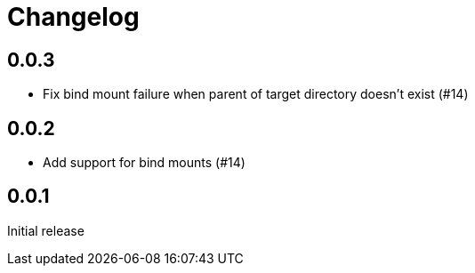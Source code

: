 = Changelog
:icons: font

== 0.0.3

- Fix bind mount failure when parent of target directory doesn't exist (#14)

== 0.0.2

- Add support for bind mounts (#14)

== 0.0.1

Initial release
